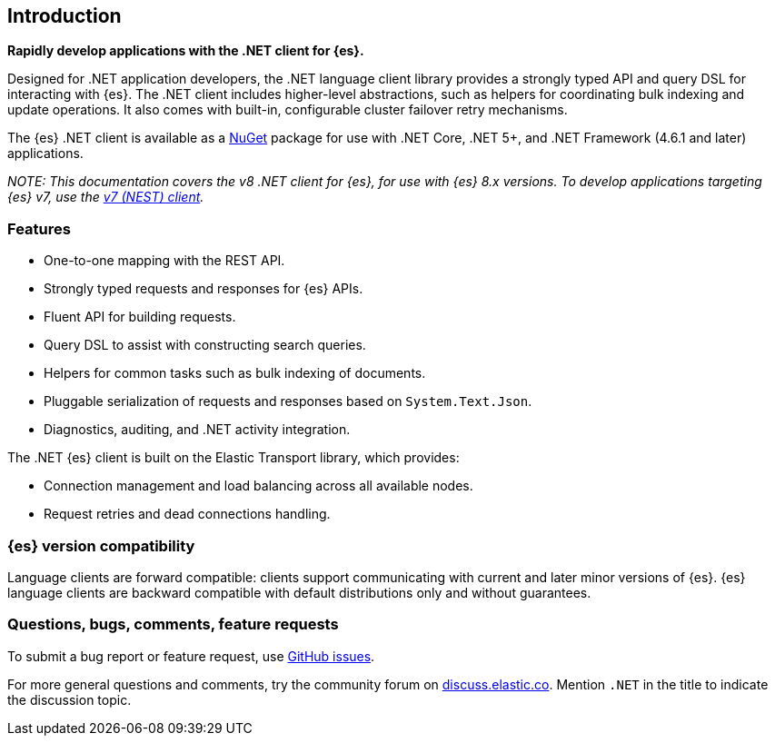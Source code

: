 :github: https://github.com/elastic/elasticsearch-net

[[introduction]]
== Introduction

*Rapidly develop applications with the .NET client for {es}.*

Designed for .NET application developers, the .NET language client 
library provides a strongly typed API and query DSL for interacting with {es}. 
The .NET client includes higher-level abstractions, such as 
helpers for coordinating bulk indexing and update operations. It also comes with 
built-in, configurable cluster failover retry mechanisms.

The {es} .NET client is available as a https://www.nuget.org/packages/Elastic.Clients.Elasticsearch[NuGet] 
package for use with .NET Core, .NET 5+, and .NET Framework (4.6.1 and later) 
applications.

_NOTE: This documentation covers the v8 .NET client for {es}, for use 
with {es} 8.x versions. To develop applications targeting {es} v7, use the 
https://www.elastic.co/guide/en/elasticsearch/client/net-api/7.17[v7 (NEST) client]._

[discrete]
[[features]]
=== Features

* One-to-one mapping with the REST API.
* Strongly typed requests and responses for {es} APIs.
* Fluent API for building requests.
* Query DSL to assist with constructing search queries.
* Helpers for common tasks such as bulk indexing of documents. 
* Pluggable serialization of requests and responses based on `System.Text.Json`.
* Diagnostics, auditing, and .NET activity integration.

The .NET {es} client is built on the Elastic Transport library, which provides:

* Connection management and load balancing across all available nodes.
* Request retries and dead connections handling.

[discrete]
=== {es} version compatibility

Language clients are forward compatible: clients support communicating 
with current and later minor versions of {es}. {es} language clients are 
backward compatible with default distributions only and without guarantees.

[discrete]
=== Questions, bugs, comments, feature requests

To submit a bug report or feature request, use 
{github}/issues[GitHub issues].

For more general questions and comments, try the community forum 
on https://discuss.elastic.co/c/elasticsearch[discuss.elastic.co]. 
Mention `.NET` in the title to indicate the discussion topic.